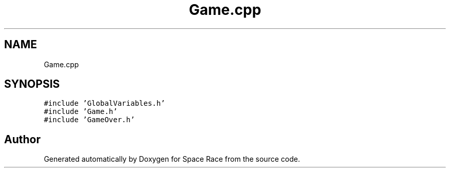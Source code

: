 .TH "Game.cpp" 3 "Tue May 14 2019" "Space Race" \" -*- nroff -*-
.ad l
.nh
.SH NAME
Game.cpp
.SH SYNOPSIS
.br
.PP
\fC#include 'GlobalVariables\&.h'\fP
.br
\fC#include 'Game\&.h'\fP
.br
\fC#include 'GameOver\&.h'\fP
.br

.SH "Author"
.PP 
Generated automatically by Doxygen for Space Race from the source code\&.
